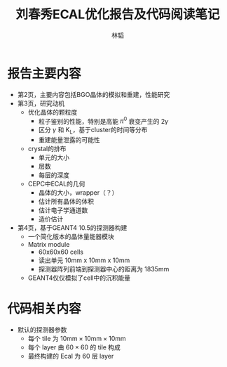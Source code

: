 #+TITLE: 刘春秀ECAL优化报告及代码阅读笔记
#+AUTHOR: 林韬
#+LATEX_HEADER: \usepackage[UTF8]{ctex}

* 报告主要内容

- 第2页，主要内容包括BGO晶体的模拟和重建，性能研究
- 第3页，研究动机
  - 优化晶体的颗粒度
    - 粒子鉴别的性能，特别是高能 $\pi^0$ 衰变产生的 2$\gamma$
    - 区分 $\gamma$ 和 K_L，基于cluster的时间等分布
    - 重建能量泄露的可能性
  - crystal的排布
    - 单元的大小
    - 层数
    - 每层的深度
  - CEPC中ECAL的几何
    - 晶体的大小，wrapper（？）
    - 估计所有晶体的体积
    - 估计电子学通道数
    - 造价估计
- 第4页，基于GEANT4 10.5的探测器构建
  - 一个简化版本的晶体量能器模块
  - Matrix module
    - 60x60x60 cells
    - 读出单元 10mm x 10mm x 10mm
    - 探测器阵列前端到探测器中心的距离为 1835mm
  - GEANT4仅仅模拟了cell中的沉积能量

* 代码相关内容

- 默认的探测器参数
  - 每个 tile 为 $10\textrm{mm} \times 10\textrm{mm} \times 10\textrm{mm}$
  - 每个 layer 由 $60\times60$ 的 tile 构成
  - 最终构建的 Ecal 为 60 层 layer
